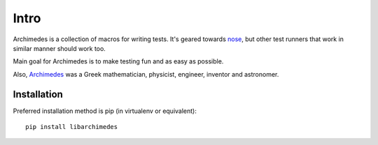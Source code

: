 Intro
=====
Archimedes is a collection of macros for writing tests. It's geared towards 
nose_, but other test runners that work in similar manner should work too.

Main goal for Archimedes is to make testing fun and as easy as possible.

Also, Archimedes_ was a Greek mathematician, physicist, engineer, inventor
and astronomer.

Installation
------------

Preferred installation method is pip (in virtualenv or equivalent)::

   pip install libarchimedes

.. _nose: http://nose.readthedocs.io/en/latest/
.. _Archimedes: https://en.wikipedia.org/wiki/Archimedes
